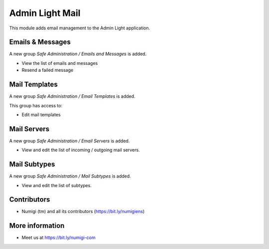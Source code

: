 ================
Admin Light Mail
================
This module adds email management to the Admin Light application.

Emails & Messages
-----------------
A new group `Safe Administration / Emails and Messages` is added.

* View the list of emails and messages
* Resend a failed message

Mail Templates
--------------
A new group `Safe Administration / Email Templates` is added.

This group has access to:

* Edit mail templates

Mail Servers
------------
A new group `Safe Administration / Email Servers` is added.

* View and edit the list of incoming / outgoing mail servers.

Mail Subtypes
-------------
A new group `Safe Administration / Mail Subtypes` is added.

* View and edit the list of subtypes.


Contributors
------------
* Numigi (tm) and all its contributors (https://bit.ly/numigiens)

More information
----------------
* Meet us at https://bit.ly/numigi-com

